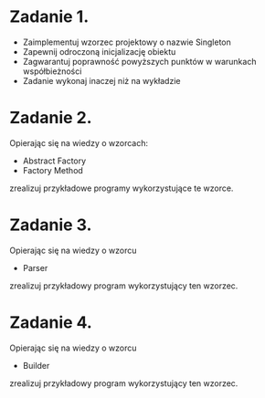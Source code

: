 # W dowolnym języku programowania:

* Zadanie 1.
   - Zaimplementuj wzorzec projektowy o nazwie Singleton
   - Zapewnij odroczoną inicjalizację obiektu
   - Zagwarantuj poprawność powyższych punktów w warunkach współbieżności
   - Zadanie wykonaj inaczej niż na wykładzie

* Zadanie 2.
   Opierając się na wiedzy o wzorcach:
   - Abstract Factory
   - Factory Method

   zrealizuj przykładowe programy wykorzystujące te wzorce.

* Zadanie 3.
   Opierając się na wiedzy o wzorcu
   - Parser

   zrealizuj przykładowy program wykorzystujący ten wzorzec.

* Zadanie 4.
   Opierając się na wiedzy o wzorcu
   - Builder

   zrealizuj przykładowy program wykorzystujący ten wzorzec.

